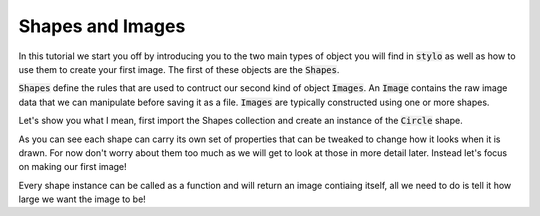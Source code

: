 .. _using_tutorial_getstarted_part1:

Shapes and Images
=================

.. nbtutorial::

In this tutorial we start you off by introducing you to the two main types of
object you will find in :code:`stylo` as well as how to use them to create your
first image. The first of these objects are the :code:`Shapes`.

:code:`Shapes` define the rules that are used to contruct our second kind of
object :code:`Images`. An :code:`Image` contains the raw image data that we can
manipulate before saving it as a file. :code:`Images` are typically constructed
using one or more shapes.

Let's show you what I mean, first import the Shapes collection and create an
instance of the :code:`Circle` shape.

.. doctest::

   >>> import arlunio as ar
   >>> circle = ar.S.Circle()
   >>> circle
   Circle(x0=0, y0=0, r=0.8, pt=None)

As you can see each shape can carry its own set of properties that can be
tweaked to change how it looks when it is drawn. For now don't worry about them
too much as we will get to look at those in more detail later. Instead let's
focus on making our first image!

Every shape instance can be called as a function and will return an image
contiaing itself, all we need to do is tell it how large we want the image to
be!

.. doctest::

   >>> circle(4, 4)  # doctest: +SKIP


.. only:: html

   .. arlunio-image::

      import arlunio as ar

      circle = ar.S.Circle()
      image = circle(4, 4)
